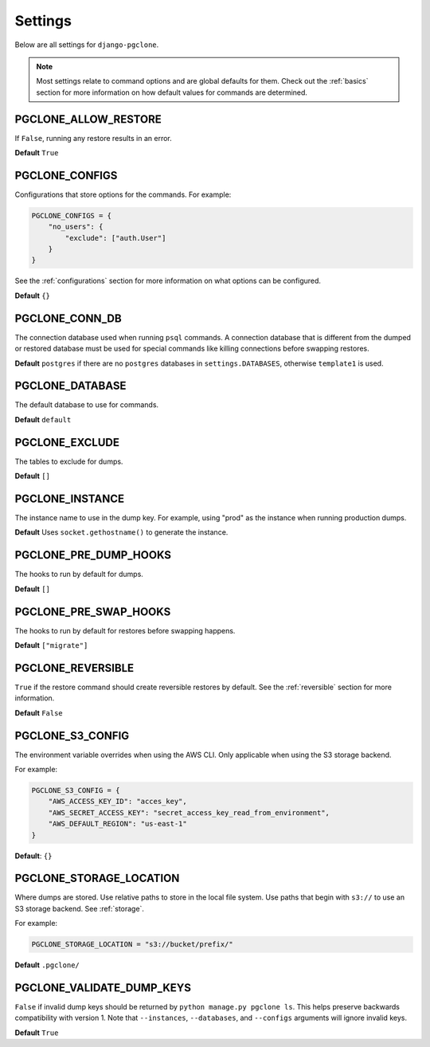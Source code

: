 .. _settings:

Settings
========

Below are all settings for ``django-pgclone``.

.. note::

    Most settings relate to command options and are global defaults for them.
    Check out the :ref:`basics` section for more information on how default
    values for commands are determined.

PGCLONE_ALLOW_RESTORE
---------------------

If ``False``, running any restore results in an error.

**Default** ``True``

PGCLONE_CONFIGS
---------------

Configurations that store options for the commands. For example:

.. code-block:: python

    PGCLONE_CONFIGS = {
        "no_users": {
            "exclude": ["auth.User"]
        }
    }

See the :ref:`configurations` section for more information on what
options can be configured.

**Default** ``{}``

PGCLONE_CONN_DB
---------------

The connection database used when running ``psql`` commands. A connection database that
is different from the dumped or restored database must be used for special commands
like killing connections before swapping restores.

**Default** ``postgres`` if there are no ``postgres`` databases in ``settings.DATABASES``,
otherwise ``template1`` is used.

PGCLONE_DATABASE
----------------

The default database to use for commands.

**Default** ``default``

PGCLONE_EXCLUDE
---------------

The tables to exclude for dumps.

**Default** ``[]``

PGCLONE_INSTANCE
----------------

The instance name to use in the dump key. For example,
using "prod" as the instance when running production dumps.

**Default** Uses ``socket.gethostname()`` to generate the instance.

PGCLONE_PRE_DUMP_HOOKS
----------------------

The hooks to run by default for dumps.

**Default** ``[]``

PGCLONE_PRE_SWAP_HOOKS
----------------------

The hooks to run by default for restores before swapping happens.

**Default** ``["migrate"]``

PGCLONE_REVERSIBLE
------------------

``True`` if the restore command should create reversible restores by default.
See the :ref:`reversible` section for more information.

**Default** ``False``

PGCLONE_S3_CONFIG
-----------------

The environment variable overrides when using the AWS CLI. Only applicable when
using the S3 storage backend.

For example:

.. code-block:: python

    PGCLONE_S3_CONFIG = {
        "AWS_ACCESS_KEY_ID": "acces_key",
        "AWS_SECRET_ACCESS_KEY": "secret_access_key_read_from_environment",
        "AWS_DEFAULT_REGION": "us-east-1"
    }

**Default**: ``{}``

PGCLONE_STORAGE_LOCATION
------------------------

Where dumps are stored. Use relative paths to store in the local
file system. Use paths that begin with ``s3://`` to use an S3 storage backend.
See :ref:`storage`.

For example:

.. code-block:: python

    PGCLONE_STORAGE_LOCATION = "s3://bucket/prefix/"

**Default** ``.pgclone/``

PGCLONE_VALIDATE_DUMP_KEYS
--------------------------

``False`` if invalid dump keys should be returned by ``python manage.py pgclone ls``.
This helps preserve backwards compatibility with version 1. Note that
``--instances``, ``--databases``, and ``--configs`` arguments will ignore invalid
keys.

**Default** ``True``
